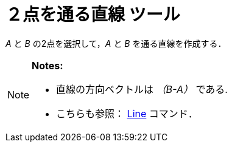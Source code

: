 = ２点を通る直線 ツール
ifdef::env-github[:imagesdir: /ja/modules/ROOT/assets/images]

_A_ と _B_ の2点を選択して，_A_ と _B_ を通る直線を作成する．

[NOTE]
====

*Notes:*

* 直線の方向ベクトルは _（B-A）_ である.
* こちらも参照： xref:/commands/Line.adoc[Line] コマンド．

====
